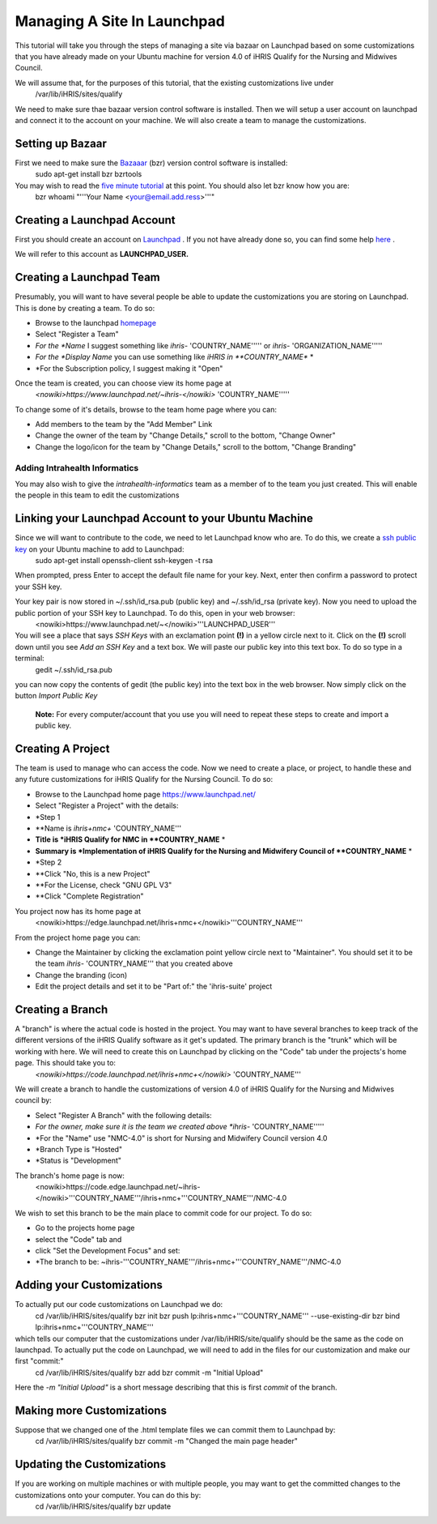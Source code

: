 Managing A Site In Launchpad
============================

This tutorial will take you through the steps of managing a site via bazaar on Launchpad based on some customizations that you have already made on your Ubuntu machine for version 4.0 of iHRIS Qualify for the Nursing and Midwives Council.

We will assume that, for the purposes of this tutorial, that the existing customizations live under 
 /var/lib/iHRIS/sites/qualify

We need to make sure thae bazaar version control software is installed.  Then  we will  setup a user account on launchpad and connect it to the account on your machine.  We will also  create a team to manage the customizations. 

Setting up Bazaar
^^^^^^^^^^^^^^^^^
First we need to make sure the  `Bazaaar <http://bazaar-vcs.org/en/>`_  (bzr) version control software is installed:
  sudo apt-get install bzr bzrtools
You may wish to read the  `five minute tutorial <http://doc.bazaar-vcs.org/latest/en/mini-tutorial/index.html>`_  at this point.  You should also let bzr know how you are:
  bzr whoami "'''Your Name <your@email.add.ress>'''"

Creating a Launchpad Account
^^^^^^^^^^^^^^^^^^^^^^^^^^^^
First you should create an account on  `Launchpad <https://launchpad.net/>`_ . If you not have already done so, you can find some help  `here <https://help.launchpad.net/YourAccount/NewAccount>`_ . 

We will refer to this account as **LAUNCHPAD_USER.** 

Creating a Launchpad Team
^^^^^^^^^^^^^^^^^^^^^^^^^

Presumably, you will want to have several people be able to update the customizations you are storing on Launchpad.  This is done by creating a team.  To do so:

* Browse to the launchpad  `homepage <https://launchpad.net/>`_
* Select "Register a Team"
* *For the *Name*  I suggest something like *ihris-* 'COUNTRY_NAME''''' or *ihris-* 'ORGANIZATION_NAME'''''
* *For the *Display Name*  you can use something like *iHRIS in **COUNTRY_NAME** *
* *For the Subscription policy, I suggest making it "Open"
Once the team is created, you can choose view its home page at 
  *<nowiki>https://www.launchpad.net/~ihris-</nowiki>* 'COUNTRY_NAME''''' 
To change some of it's details, browse to the team home page where you can:

* Add members to the team by the "Add Member" Link
* Change the owner of the team by "Change Details," scroll to the bottom, "Change Owner"
* Change the logo/icon for the team by "Change Details," scroll to the bottom, "Change Branding"

Adding Intrahealth Informatics
~~~~~~~~~~~~~~~~~~~~~~~~~~~~~~

You may also wish to give the *intrahealth-informatics*  team as a member of to the team you just created.  This will enable the people in this team to edit the customizations

Linking your Launchpad Account to your Ubuntu Machine
^^^^^^^^^^^^^^^^^^^^^^^^^^^^^^^^^^^^^^^^^^^^^^^^^^^^^

Since we will want to contribute to the code, we need to let Launchpad know who are.  To do this, we create a  `ssh public key <https://help.launchpad.net/YourAccount/CreatingAnSSHKeyPair>`_  on your Ubuntu machine to add to Launchpad:
 sudo apt-get install openssh-client
 ssh-keygen -t rsa
When prompted, press Enter to accept the default file name for your key. Next, enter then confirm a password to protect your SSH key.  

Your key pair is now stored in ~/.ssh/id_rsa.pub (public key) and ~/.ssh/id_rsa (private key). Now you need to upload the public portion of your SSH key to Launchpad. To do this, open in your web browser:
 <nowiki>https://www.launchpad.net/~</nowiki>'''LAUNCHPAD_USER'''
You will see a place that says *SSH Keys*  with an exclamation point **(!)**  in a yellow circle next to it.  Click on the **(!)**  scroll down until you see *Add an SSH Key*  and a text box.  We will paste our public key into this text box.  To do so type in a terminal:
 gedit ~/.ssh/id_rsa.pub
you can now copy the contents of gedit (the public key) into the text box in the web browser.  Now simply click on the button *Import Public Key* 

 **Note:**  For every computer/account that you use you will need to repeat these steps to create and import a public key.

Creating A Project
^^^^^^^^^^^^^^^^^^
The team is used to manage who can access the code.  Now we need to create a place, or project, to handle these and any future customizations for iHRIS Qualify for the Nursing Council.  To do so:

* Browse to the Launchpad home page https://www.launchpad.net/
* Select "Register a Project" with the details:
* *Step 1
* **Name is *ihris+nmc+* 'COUNTRY_NAME'''
* **Title is *iHRIS Qualify for NMC in **COUNTRY_NAME** *
* **Summary is *Implementation of iHRIS Qualify for the Nursing and Midwifery Council of **COUNTRY_NAME** *
* *Step 2
* **Click "No, this is a new Project"
* **For the License, check "GNU GPL V3"
* **Click "Complete Registration"

You project now has its home page at
 <nowiki>https://edge.launchpad.net/ihris+nmc+</nowiki>'''COUNTRY_NAME'''
From the project home page you can:

* Change the Maintainer by clicking the exclamation point yellow circle next to "Maintainer".  You should set it to be the team *ihris-* 'COUNTRY_NAME''' that you created above
* Change the branding (icon)
* Edit the project details and set it to be "Part of:" the 'ihris-suite' project

Creating a Branch
^^^^^^^^^^^^^^^^^
A "branch" is where the actual code is hosted in the project.  You may want to have several branches to keep track of the different versions of the iHRIS Qualify software as it get's updated.  The primary branch is the "trunk" which will be working with here.  We will need to create this on Launchpad by clicking on the "Code" tab under the projects's home page.  This should take you to:
 *<nowiki>https://code.launchpad.net/ihris+nmc+</nowiki>* 'COUNTRY_NAME'''
We will create a branch to handle the customizations of version 4.0 of iHRIS Qualify for the Nursing and Midwives council by:

* Select "Register A Branch" with the following details:
* *For the owner, make sure it is the team we created above *ihris-* 'COUNTRY_NAME'''''
* *For the "Name" use  "NMC-4.0"  is short for Nursing and Midwifery Council version 4.0
* *Branch Type is "Hosted"
* *Status is "Development"

The branch's home page is now:
 <nowiki>https://code.edge.launchpad.net/~ihris-</nowiki>'''COUNTRY_NAME'''/ihris+nmc+'''COUNTRY_NAME'''/NMC-4.0

We wish to set this branch to be the main place to commit code for our project.  To do so:

* Go to the projects home page
* select the "Code" tab and
* click "Set the Development Focus" and set:
* *The branch to be: ~ihris-'''COUNTRY_NAME'''/ihris+nmc+'''COUNTRY_NAME'''/NMC-4.0

Adding your Customizations
^^^^^^^^^^^^^^^^^^^^^^^^^^
To actually put our code customizations on Launchpad we do:
 cd /var/lib/iHRIS/sites/qualify
 bzr init
 bzr push lp:ihris+nmc+'''COUNTRY_NAME''' --use-existing-dir
 bzr bind lp:ihris+nmc+'''COUNTRY_NAME''' 
which tells our computer that the customizations under /var/lib/iHRIS/site/qualify should be the same as the code on launchpad. To actually put the code on Launchpad, we will need to add in the files for our customization and make our first "commit:"
 cd /var/lib/iHRIS/sites/qualify
 bzr add
 bzr commit -m  "Initial Upload"
Here the *-m "Initial Upload"*  is a short message describing that this is first *commit*  of the branch.

Making more Customizations
^^^^^^^^^^^^^^^^^^^^^^^^^^
Suppose that we changed one of the .html template files we can commit them to Launchpad by:
 cd /var/lib/iHRIS/sites/qualify
 bzr commit -m "Changed the main page header"

Updating the Customizations
^^^^^^^^^^^^^^^^^^^^^^^^^^^
If you are working on multiple machines or with multiple people, you may want to get the committed changes to the customizations onto your computer.  You can do this by:
 cd /var/lib/iHRIS/sites/qualify
 bzr update

